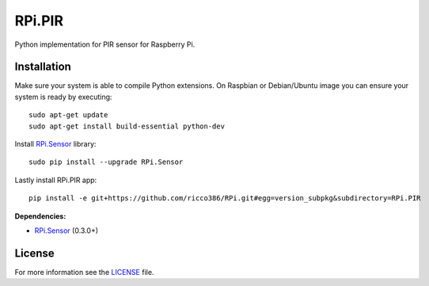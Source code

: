 RPi.PIR
#######

Python implementation for PIR sensor for Raspberry Pi.

Installation
------------

Make sure your system is able to compile Python extensions. On Raspbian or Debian/Ubuntu image you can ensure your system is ready by executing::

    sudo apt-get update
    sudo apt-get install build-essential python-dev

Install `RPi.Sensor <https://github.com/ricco386/RPi.Sensor>`_ library::

    sudo pip install --upgrade RPi.Sensor

Lastly install RPi.PIR app::

    pip install -e git+https://github.com/ricco386/RPi.git#egg=version_subpkg&subdirectory=RPi.PIR

**Dependencies:**

- `RPi.Sensor <https://github.com/ricco386/RPi.Sensor>`_ (0.3.0+)

License
-------

For more information see the `LICENSE <https://github.com/ricco386/RPi/blob/master/RPi.PIR/LICENSE>`_ file.
